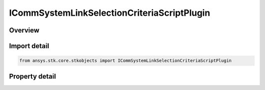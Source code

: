 ICommSystemLinkSelectionCriteriaScriptPlugin
============================================

.. py:class:: ansys.stk.core.stkobjects.ICommSystemLinkSelectionCriteriaScriptPlugin

   object
   
   Provide access to a script plugin link selection criteria.

.. py:currentmodule:: ICommSystemLinkSelectionCriteriaScriptPlugin

Overview
--------

.. tab-set::

    .. tab-item:: Properties
        
        .. list-table::
            :header-rows: 0
            :widths: auto

            * - :py:attr:`~ansys.stk.core.stkobjects.ICommSystemLinkSelectionCriteriaScriptPlugin.filename`
              - Gets or sets the script filename.


Import detail
-------------

.. code-block:: python

    from ansys.stk.core.stkobjects import ICommSystemLinkSelectionCriteriaScriptPlugin


Property detail
---------------

.. py:property:: filename
    :canonical: ansys.stk.core.stkobjects.ICommSystemLinkSelectionCriteriaScriptPlugin.filename
    :type: str

    Gets or sets the script filename.


